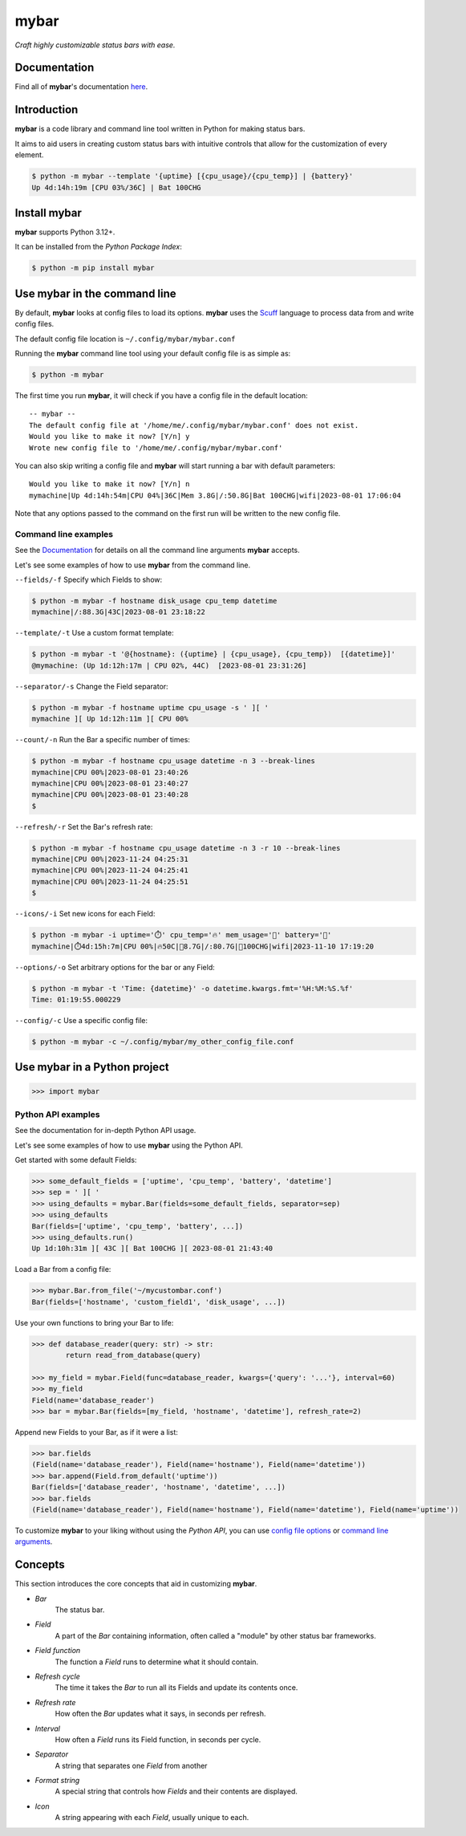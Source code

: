 ######
mybar
######

*Craft highly customizable status bars with ease.*


Documentation
==============

Find all of **mybar**'s documentation `here <https://mybar.readthedocs.io>`_.



Introduction
=============

**mybar** is a code library and command line tool written in Python for making
status bars.

It aims to aid users in creating custom status bars with intuitive
controls that allow for the customization of every element.

.. code:: bash

   $ python -m mybar --template '{uptime} [{cpu_usage}/{cpu_temp}] | {battery}'
   Up 4d:14h:19m [CPU 03%/36C] | Bat 100CHG



Install mybar
==============

**mybar** supports Python 3.12+.

It can be installed from the `Python Package Index`:

.. code:: bash

   $ python -m pip install mybar



Use mybar in the command line
==============================

By default, **mybar** looks at config files to load its options.
**mybar** uses the `Scuff <https://github.com/akyuute/scuff>`_
language to process data from and write config files.

The default config file location is ``~/.config/mybar/mybar.conf``

Running the **mybar** command line tool using your default config file is as simple as:

.. code:: bash

   $ python -m mybar

The first time you run **mybar**, it will check if you have a config file in the default location::

   -- mybar --
   The default config file at '/home/me/.config/mybar/mybar.conf' does not exist.
   Would you like to make it now? [Y/n] y
   Wrote new config file to '/home/me/.config/mybar/mybar.conf'

You can also skip writing a config file and **mybar** will start running a bar with default
parameters::

   Would you like to make it now? [Y/n] n
   mymachine|Up 4d:14h:54m|CPU 04%|36C|Mem 3.8G|/:50.8G|Bat 100CHG|wifi|2023-08-01 17:06:04

Note that any options passed to the command on the first run will be written to the new config file.


Command line examples
~~~~~~~~~~~~~~~~~~~~~~

See the `Documentation <https://mybar.readthedocs.io/en/latest/cli.html>`_
for details on all the command line arguments **mybar** accepts.

Let's see some examples of how to use **mybar** from the command line.


``--fields/-f`` Specify which Fields to show:

.. code:: bash

   $ python -m mybar -f hostname disk_usage cpu_temp datetime
   mymachine|/:88.3G|43C|2023-08-01 23:18:22


``--template/-t`` Use a custom format template:

.. code:: bash

   $ python -m mybar -t '@{hostname}: ({uptime} | {cpu_usage}, {cpu_temp})  [{datetime}]'
   @mymachine: (Up 1d:12h:17m | CPU 02%, 44C)  [2023-08-01 23:31:26]


``--separator/-s`` Change the Field separator:

.. code:: bash

   $ python -m mybar -f hostname uptime cpu_usage -s ' ][ '
   mymachine ][ Up 1d:12h:11m ][ CPU 00%


``--count/-n`` Run the Bar a specific number of times:

.. code:: bash

   $ python -m mybar -f hostname cpu_usage datetime -n 3 --break-lines
   mymachine|CPU 00%|2023-08-01 23:40:26
   mymachine|CPU 00%|2023-08-01 23:40:27
   mymachine|CPU 00%|2023-08-01 23:40:28
   $


``--refresh/-r`` Set the Bar's refresh rate:

.. code:: bash

   $ python -m mybar -f hostname cpu_usage datetime -n 3 -r 10 --break-lines
   mymachine|CPU 00%|2023-11-24 04:25:31
   mymachine|CPU 00%|2023-11-24 04:25:41
   mymachine|CPU 00%|2023-11-24 04:25:51
   $


``--icons/-i`` Set new icons for each Field:

.. code:: bash

   $ python -m mybar -i uptime='⏱️' cpu_temp='🔥' mem_usage='🧠' battery='🔋'
   mymachine|⏱️4d:15h:7m|CPU 00%|🔥50C|🧠8.7G|/:80.7G|🔋100CHG|wifi|2023-11-10 17:19:20


``--options/-o`` Set arbitrary options for the bar or any Field:

.. code:: bash

   $ python -m mybar -t 'Time: {datetime}' -o datetime.kwargs.fmt='%H:%M:%S.%f'
   Time: 01:19:55.000229


``--config/-c`` Use a specific config file:

.. code:: bash

   $ python -m mybar -c ~/.config/mybar/my_other_config_file.conf



Use mybar in a Python project
==============================

.. code:: python

    >>> import mybar


Python API examples
~~~~~~~~~~~~~~~~~~~~

See the documentation for in-depth Python API usage.

Let's see some examples of how to use **mybar** using the Python API.

Get started with some default Fields:

.. code:: python

   >>> some_default_fields = ['uptime', 'cpu_temp', 'battery', 'datetime']
   >>> sep = ' ][ '
   >>> using_defaults = mybar.Bar(fields=some_default_fields, separator=sep)
   >>> using_defaults
   Bar(fields=['uptime', 'cpu_temp', 'battery', ...])
   >>> using_defaults.run()
   Up 1d:10h:31m ][ 43C ][ Bat 100CHG ][ 2023-08-01 21:43:40


Load a Bar from a config file:

.. code:: python

   >>> mybar.Bar.from_file('~/mycustombar.conf')
   Bar(fields=['hostname', 'custom_field1', 'disk_usage', ...])


Use your own functions to bring your Bar to life:

.. code:: python

   >>> def database_reader(query: str) -> str:
           return read_from_database(query)

   >>> my_field = mybar.Field(func=database_reader, kwargs={'query': '...'}, interval=60)
   >>> my_field
   Field(name='database_reader')
   >>> bar = mybar.Bar(fields=[my_field, 'hostname', 'datetime'], refresh_rate=2)


Append new Fields to your Bar, as if it were a list:

.. code:: python

   >>> bar.fields
   (Field(name='database_reader'), Field(name='hostname'), Field(name='datetime'))
   >>> bar.append(Field.from_default('uptime'))
   Bar(fields=['database_reader', 'hostname', 'datetime', ...])
   >>> bar.fields
   (Field(name='database_reader'), Field(name='hostname'), Field(name='datetime'), Field(name='uptime'))


To customize **mybar** to your liking without using the `Python API`,
you can use `config file options <https://mybar.readthedocs.io/en/latest/configuration.html>`_
or `command line arguments <https://mybar.readthedocs.io/en/latest/cli.html>`_.



Concepts
=========

This section introduces the core concepts that aid in customizing **mybar**.

- *Bar*
      The status bar.
- *Field*
      A part of the `Bar` containing information, often called a "module"
      by other status bar frameworks.
- *Field function*
      The function a `Field` runs to determine what it should contain.
- *Refresh cycle*
      The time it takes the `Bar` to run all its Fields and update its contents once.
- *Refresh rate*
      How often the `Bar` updates what it says, in seconds per refresh.
- *Interval*
      How often a `Field` runs its Field function, in seconds per cycle.
- *Separator*
      A string that separates one `Field` from another
- *Format string*
      A special string that controls how `Fields` and their contents are displayed.
- *Icon*
      A string appearing with each `Field`, usually unique to each.

